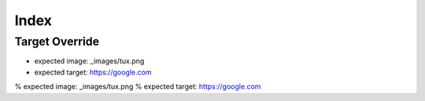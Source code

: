 =====
Index
=====

Target Override
---------------

.. container::

    .. thumb-image:: _images/tux.png
        :target: https://google.com

    * expected image: _images/tux.png
    * expected target: https://google.com

.. container::

    .. thumb-figure:: _images/tux.png
        :target: https://google.com

    % expected image: _images/tux.png
    % expected target: https://google.com
